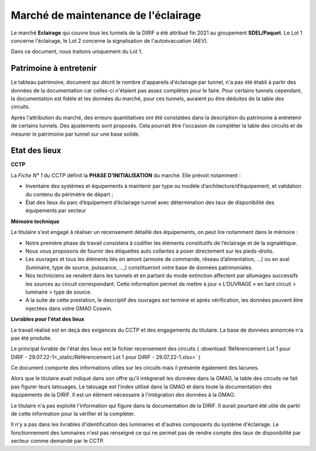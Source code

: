 Marché de maintenance de l'éclairage
====================================
Le marché **Eclairage** qui couvre tous les tunnels de la DIRIF a été attribué fin 2021 au groupement **SDEL/Paquet**. Le Lot 1 concerne l'éclairage, le Lot 2 concerne la signalisation de l'autoévacuation (AEV).

Dans ce document, nous traitons uniquement du Lot 1.

Patrimoine à entretenir
-----------------------
Le tableau patrimoine, document qui décrit le nombre d'appareils d'éclairage par tunnel, n'a pas été établi à partir des données de la documentation car celles-ci n'étaient pas assez complètes pour le faire. Pour certains tunnels cependant, la documentation est fidèle et les données du marché, pour ces tunnels, auraient pu être déduites de la table des circuits.

Après l'attribution du marché, des erreurs quantitatives ont été constatées dans la description du patrimoine à entretenir de certains tunnels. Des ajustements sont proposés. Cela pourrait être l'occasion de compléter la table des circuits et de mesurer le patrimoine par tunnel sur une base solide.

Etat des lieux
--------------
**CCTP** 

La *Fiche N° 1* du CCTP définit la  **PHASE D’INITIALISATION** du marché. Elle prévoit notamment :

* Inventaire des systèmes et équipements à maintenir par type ou modèle d’architecture/d’équipement, et validation du contenu du périmètre de départ ;
* État des lieux du parc d’équipement d’éclairage tunnel avec détermination des taux de disponibilité des équipements par secteur

**Mémoire technique**  

Le titulaire s'est engagé à réaliser un recensement détaillé des équipements, on peut lire notamment dans le mémoire :

* Notre première phase de travail consistera à codifier les éléments constitutifs de l’éclairage et de la signalétique.
* Nous vous proposons de fournir des étiquettes auto collantes à poser directement sur les pieds-droits.
* Les ouvrages et tous les éléments liés en amont (armoire de commande, réseau d’alimentation, …) ou en aval (luminaire, type de source, puissance, …,) constitueront votre base de données patrimoniales.
* Nos techniciens se rendent dans les tunnels et en partant du mode extinction affectent par allumages successifs les sources au circuit correspondant. Cette information permet de mettre à jour « L’OUVRAGE » en liant circuit > luminaire > type de source.
* A la suite de cette prestation, le descriptif des ouvrages est terminé et après vérification, les données peuvent être injectées dans votre GMAO Coswin.

**Livrables pour l'état des lieux**

Le travail réalisé est en deçà des exigences du CCTP et des engagements du titulaire. La base de données annoncée n'a pas été produite.

Le principal livrable de l'état des lieux est le fichier recensement des circuits 
( :download:`Référencement Lot 1 pour DiRIF - 29.07.22-1<_static/Référencement Lot 1 pour DiRIF - 29.07.22-1.xlsx>` )

Ce document comporte des informations utiles sur les circuits mais il présente également des lacunes.

Alors que le titulaire avait indiqué dans son offre qu'il intègrerait les données dans la GMAO, la table des circuits ne fait pas figurer leurs tatouages. Le tatouage est l'index utilisé dans la GMAO et dans toute la documentation des équipements de la DIRIF. Il est un élément nécessaire à l'intégration des données à la GMAO.

Le titulaire n'a pas exploité l'information qui figure dans la documentation de la DIRIF. Il aurait pourtant été utile de partir de cette information pour la vérifier et la compléter. 

Il n'y a pas dans les livrables d'identification des luminaires et d'autres composants du système d'éclairage. Le fonctionnement des luminaires n'est pas renseigné ce qui ne permet pas de rendre compte des taux de disponibilité par secteur comme demandé par le CCTP.


